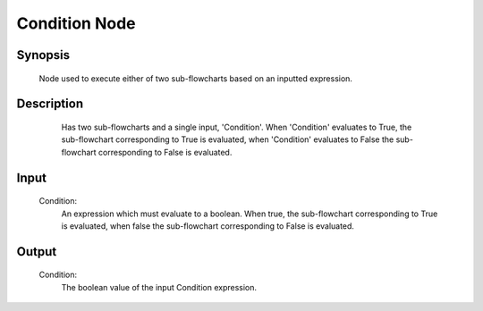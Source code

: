 Condition Node
=========

Synopsis 
---------
	Node used to execute either of two sub-flowcharts based on an inputted expression.


Description 
---------
	Has two sub-flowcharts and a single input, 'Condition'. When 'Condition' evaluates to True, the sub-flowchart corresponding to True is evaluated, when 'Condition' evaluates to False the sub-flowchart corresponding to False is evaluated. 
 .. image:: images/condition_node.PNG
	:scale: 80%	
	In this image we see a Condition Node serve to either go through a Pick Sort operation or to simply do nothing based off of the output from a Collision Avoidance Node. 


Input 
---------
	Condition:
		An expression which must evaluate to a boolean. When true, the sub-flowchart corresponding to True is evaluated, when false the sub-flowchart corresponding to False is evaluated. 


Output 
---------
	Condition:
		The boolean value of the input Condition expression. 